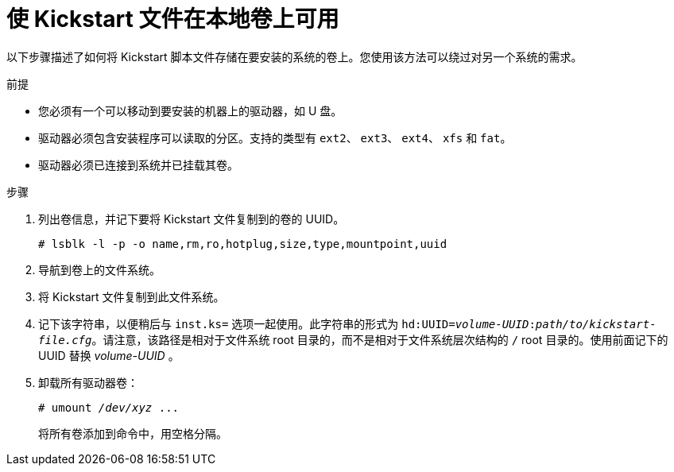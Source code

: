 [id="making-a-kickstart-file-available-on-a-local-volume_{context}"]
= 使 Kickstart 文件在本地卷上可用

以下步骤描述了如何将 Kickstart 脚本文件存储在要安装的系统的卷上。您使用该方法可以绕过对另一个系统的需求。


.前提

* 您必须有一个可以移动到要安装的机器上的驱动器，如 U 盘。
* 驱动器必须包含安装程序可以读取的分区。支持的类型有 `ext2`、 `ext3`、 `ext4`、 `xfs` 和 `fat`。
* 驱动器必须已连接到系统并已挂载其卷。


.步骤

. 列出卷信息，并记下要将 Kickstart 文件复制到的卷的 UUID。
+
----
# lsblk -l -p -o name,rm,ro,hotplug,size,type,mountpoint,uuid
----

. 导航到卷上的文件系统。

. 将 Kickstart 文件复制到此文件系统。

. 记下该字符串，以便稍后与 [option]`inst.ks=` 选项一起使用。此字符串的形式为 `hd:UUID=__volume-UUID__:__path/to/kickstart-file.cfg__`。请注意，该路径是相对于文件系统 root 目录的，而不是相对于文件系统层次结构的 `/` root 目录的。使用前面记下的 UUID 替换 __volume-UUID__ 。

. 卸载所有驱动器卷：
+
[subs="quotes"]
----
# umount _/dev/xyz_ ...
----
+
将所有卷添加到命令中，用空格分隔。

